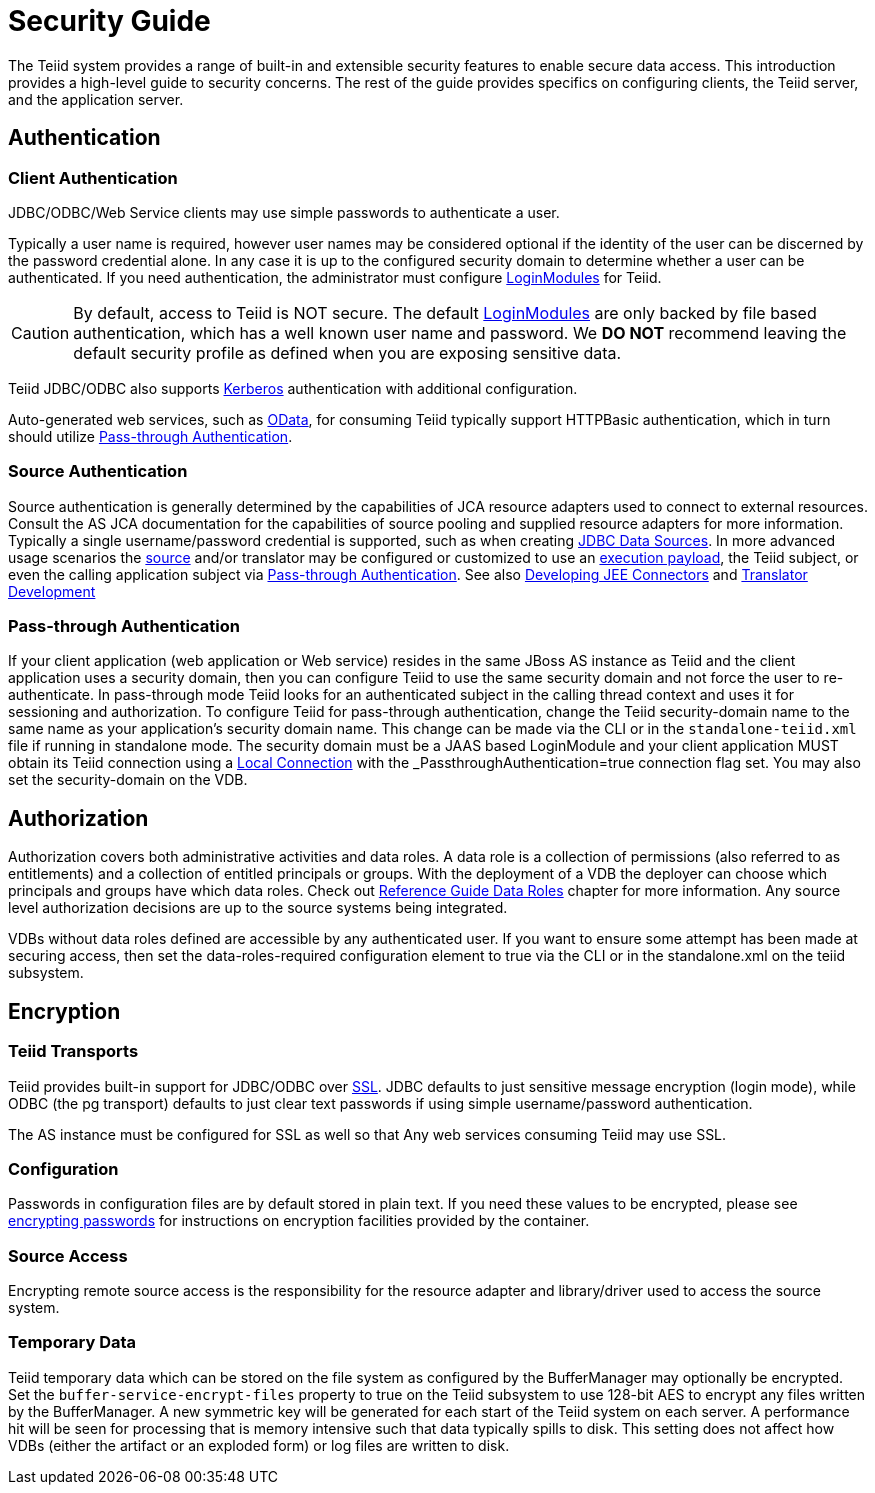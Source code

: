 = Security Guide 

The Teiid system provides a range of built-in and extensible security features to enable secure data access. This introduction provides a high-level guide to security concerns. The rest of the guide provides specifics on configuring clients, the Teiid server, and the application server.

== Authentication

=== Client Authentication

JDBC/ODBC/Web Service clients may use simple passwords to authenticate a user.

Typically a user name is required, however user names may be considered optional if the identity of the user can be discerned by the password credential alone. In any case it is up to the configured security domain to determine whether a user can be authenticated. If you need authentication, the administrator must configure link:LoginModules.adoc[LoginModules] for Teiid.

CAUTION: By default, access to Teiid is NOT secure. The default link:LoginModules.adoc[LoginModules] are only backed by file based authentication, which has a well known user name and password. We *DO NOT* recommend leaving the default security profile as defined when you are exposing sensitive data.

Teiid JDBC/ODBC also supports link:Kerberos_support_through_GSSAPI.adoc[Kerberos] authentication with additional configuration.

Auto-generated web services, such as link:../client-dev/OData_Support.adoc[OData], for consuming Teiid typically support HTTPBasic authentication, which in turn should utilize link:Security_Guide.html#67240172_SecurityGuide-PassthroughAuthentication[Pass-through Authentication].

=== Source Authentication

Source authentication is generally determined by the capabilities of JCA resource adapters used to connect to external resources. Consult the AS JCA documentation for the capabilities of source pooling and supplied resource adapters for more information. Typically a single username/password credential is supported, such as when creating link:../admin/JDBC_Data_Sources.adoc[JDBC Data Sources]. In more advanced usage scenarios the link:Data_Source_Security.adoc[source] and/or translator may be configured or customized to use an link:../client-dev/Statement_Extensions.adoc[execution payload], the Teiid subject, or even the calling application subject via link:Security_Guide.html#67240172_SecurityGuide-PassthroughAuthentication[Pass-through Authentication]. See also link:../dev/Developing_JEE_Connectors.adoc[Developing JEE Connectors] and link:../dev/Translator_Development.adoc[Translator Development]

=== Pass-through Authentication

If your client application (web application or Web service) resides in the same JBoss AS instance as Teiid and the client application uses a security domain, then you can configure Teiid to use the same security domain and not force the user to re-authenticate. In pass-through mode Teiid looks for an authenticated subject in the calling thread context and uses it for sessioning and authorization. To configure Teiid for pass-through authentication, change the Teiid security-domain name to the same name as your application’s security domain name. This change can be made via the CLI or in the `standalone-teiid.xml` file if running in standalone mode. The security domain must be a JAAS based LoginModule and your client application MUST obtain its Teiid connection using a link:../client-dev/JBoss_AS_DataSource.adoc#_local_jdbc_connection[Local Connection] with the _PassthroughAuthentication_=true connection flag set. You may also set the security-domain on the VDB.

== Authorization

Authorization covers both administrative activities and data roles. A data role is a collection of permissions (also referred to as entitlements) and a collection of entitled principals or groups. With the deployment of a VDB the deployer can choose which principals and groups have which data roles. Check out link:../reference/Data_Roles.adoc[Reference Guide Data Roles] chapter for more information. Any source level authorization decisions are up to the source systems being integrated.

VDBs without data roles defined are accessible by any authenticated user. If you want to ensure some attempt has been made at securing access, then set the data-roles-required configuration element to true via the CLI or in the standalone.xml on the teiid subsystem.

== Encryption

=== Teiid Transports

Teiid provides built-in support for JDBC/ODBC over link:Teiid_Server_Transport_Security.adoc[SSL]. JDBC defaults to just sensitive message encryption (login mode), while ODBC (the pg transport) defaults to just clear text passwords if using simple username/password authentication.

The AS instance must be configured for SSL as well so that Any web services consuming Teiid may use SSL.

=== Configuration

Passwords in configuration files are by default stored in plain text. If you need these values to be encrypted, please see http://community.jboss.org/wiki/maskingpasswordsinjbossasxmlconfiguration[encrypting passwords] for instructions on encryption facilities provided by the container.

=== Source Access

Encrypting remote source access is the responsibility for the resource adapter and library/driver used to access the source system.

=== Temporary Data

Teiid temporary data which can be stored on the file system as configured by the BufferManager may optionally be encrypted. Set the `buffer-service-encrypt-files` property to true on the Teiid subsystem to use 128-bit AES to encrypt any files written by the BufferManager. A new symmetric key will be generated for each start of the Teiid system on each server. A performance hit will be seen for processing that is memory intensive such that data typically spills to disk. This setting does not affect how VDBs (either the artifact or an exploded form) or log files are written to disk.

